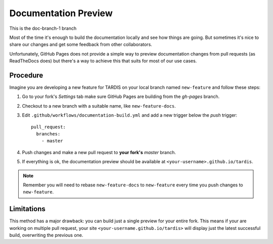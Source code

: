 .. _doc-preview:

*********************
Documentation Preview
*********************

This is the doc-branch-1 branch

Most of the time it's enough to build the documentation locally and see how things are going. But sometimes 
it's nice to share our changes and get some feedback from other collaborators. 

Unfortunately, GitHub Pages does not provide a simple way to preview documentation changes from pull requests
(as ReadTheDocs does) but there's a way to achieve this that suits for most of our use cases.


=========
Procedure
=========

Imagine you are developing a new feature for TARDIS on your local
branch named ``new-feature`` and follow these steps:

1. Go to your fork's *Settings* tab make sure GitHub Pages are building from the *gh-pages* branch.

2. Checkout to a new branch with a suitable name, like ``new-feature-docs``.

3. Edit ``.github/workflows/documentation-build.yml`` and add a new trigger below the *push* trigger::

    pull_request:
      branches:
        - master

4. Push changes and make a new pull request to **your fork's** *master* branch.

5. If everything is ok, the documentation preview should be available at ``<your-username>.github.io/tardis``.

.. note :: Remember you will need to rebase ``new-feature-docs`` to ``new-feature`` every time you push changes to ``new-feature``.


===========
Limitations
===========

This method has a major drawback: you can build just a single preview for your entire fork. This means if
your are working on multiple pull request, your site ``<your-username.github.io/tardis>`` will display just
the latest successful build, overwriting the previous one.
